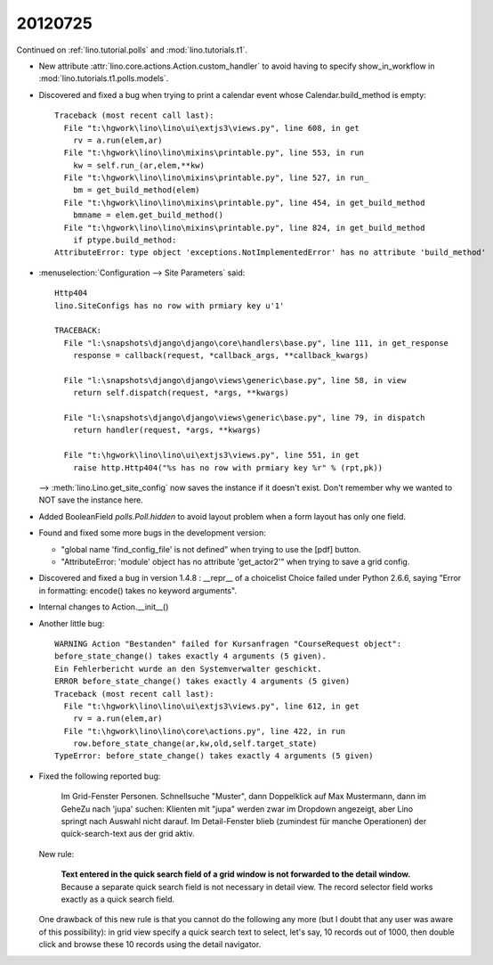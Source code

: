 20120725
========


Continued on :ref:`lino.tutorial.polls` and :mod:`lino.tutorials.t1`.

- New attribute :attr:`lino.core.actions.Action.custom_handler`
  to avoid having to specify show_in_workflow in 
  :mod:`lino.tutorials.t1.polls.models`.

- Discovered and fixed a bug when trying to print a calendar 
  event whose Calendar.build_method is empty::

    Traceback (most recent call last):
      File "t:\hgwork\lino\lino\ui\extjs3\views.py", line 608, in get
        rv = a.run(elem,ar)
      File "t:\hgwork\lino\lino\mixins\printable.py", line 553, in run
        kw = self.run_(ar,elem,**kw)
      File "t:\hgwork\lino\lino\mixins\printable.py", line 527, in run_
        bm = get_build_method(elem)
      File "t:\hgwork\lino\lino\mixins\printable.py", line 454, in get_build_method
        bmname = elem.get_build_method()
      File "t:\hgwork\lino\lino\mixins\printable.py", line 824, in get_build_method
        if ptype.build_method:
    AttributeError: type object 'exceptions.NotImplementedError' has no attribute 'build_method'


- :menuselection:`Configuration --> Site Parameters` said::
  
    Http404
    lino.SiteConfigs has no row with prmiary key u'1'

    TRACEBACK:
      File "l:\snapshots\django\django\core\handlers\base.py", line 111, in get_response
        response = callback(request, *callback_args, **callback_kwargs)

      File "l:\snapshots\django\django\views\generic\base.py", line 58, in view
        return self.dispatch(request, *args, **kwargs)

      File "l:\snapshots\django\django\views\generic\base.py", line 79, in dispatch
        return handler(request, *args, **kwargs)

      File "t:\hgwork\lino\lino\ui\extjs3\views.py", line 551, in get
        raise http.Http404("%s has no row with prmiary key %r" % (rpt,pk))

  --> 
  :meth:`lino.Lino.get_site_config` now saves the instance if it doesn't exist.
  Don't remember why we wanted to NOT save the instance here.
  
- Added BooleanField `polls.Poll.hidden` to avoid layout problem when 
  a form layout has only one field.
  
- Found and fixed some more bugs in the development version:

  - "global name 'find_config_file' is not defined" when trying to 
    use the [pdf] button.
  
  - "AttributeError: 'module' object has no attribute 'get_actor2'" 
    when trying to save a grid config.
    
- Discovered and fixed a bug in version 1.4.8 : 
  __repr__ of a choicelist Choice failed under Python 2.6.6, 
  saying "Error in formatting: encode() takes no keyword arguments".
  
  
- Internal changes to Action.__init__()

- Another little bug::
  
    WARNING Action "Bestanden" failed for Kursanfragen "CourseRequest object":
    before_state_change() takes exactly 4 arguments (5 given).
    Ein Fehlerbericht wurde an den Systemverwalter geschickt.
    ERROR before_state_change() takes exactly 4 arguments (5 given)
    Traceback (most recent call last):
      File "t:\hgwork\lino\lino\ui\extjs3\views.py", line 612, in get
        rv = a.run(elem,ar)
      File "t:\hgwork\lino\lino\core\actions.py", line 422, in run
        row.before_state_change(ar,kw,old,self.target_state)
    TypeError: before_state_change() takes exactly 4 arguments (5 given)  

- Fixed the following reported bug:

    Im Grid-Fenster Personen. Schnellsuche "Muster", dann Doppelklick auf Max Mustermann, 
    dann im GeheZu nach 'jupa' suchen: Klienten mit "jupa" werden zwar im 
    Dropdown angezeigt, aber Lino springt nach Auswahl nicht darauf.
    Im Detail-Fenster blieb (zumindest für manche Operationen) 
    der quick-search-text aus der grid aktiv.
    
  New rule: 
  
    **Text entered in the quick search field of a grid window 
    is not forwarded to the detail window.**
    Because a separate quick search field is not necessary in detail view. 
    The record selector field works exactly as a quick search field.
    
  One drawback of this new rule is that you cannot do the following 
  any more (but I doubt that any user was aware of this possibility): 
  in grid view specify a quick search text to select, 
  let's say, 10 records out of 1000, then double click and browse 
  these 10 records using the detail navigator.
  

